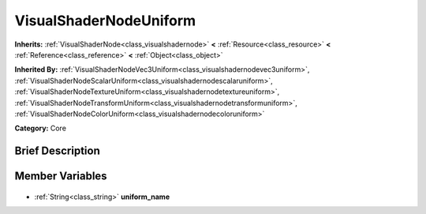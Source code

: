 .. Generated automatically by doc/tools/makerst.py in Godot's source tree.
.. DO NOT EDIT THIS FILE, but the VisualShaderNodeUniform.xml source instead.
.. The source is found in doc/classes or modules/<name>/doc_classes.

.. _class_VisualShaderNodeUniform:

VisualShaderNodeUniform
=======================

**Inherits:** :ref:`VisualShaderNode<class_visualshadernode>` **<** :ref:`Resource<class_resource>` **<** :ref:`Reference<class_reference>` **<** :ref:`Object<class_object>`

**Inherited By:** :ref:`VisualShaderNodeVec3Uniform<class_visualshadernodevec3uniform>`, :ref:`VisualShaderNodeScalarUniform<class_visualshadernodescalaruniform>`, :ref:`VisualShaderNodeTextureUniform<class_visualshadernodetextureuniform>`, :ref:`VisualShaderNodeTransformUniform<class_visualshadernodetransformuniform>`, :ref:`VisualShaderNodeColorUniform<class_visualshadernodecoloruniform>`

**Category:** Core

Brief Description
-----------------



Member Variables
----------------

  .. _class_VisualShaderNodeUniform_uniform_name:

- :ref:`String<class_string>` **uniform_name**



